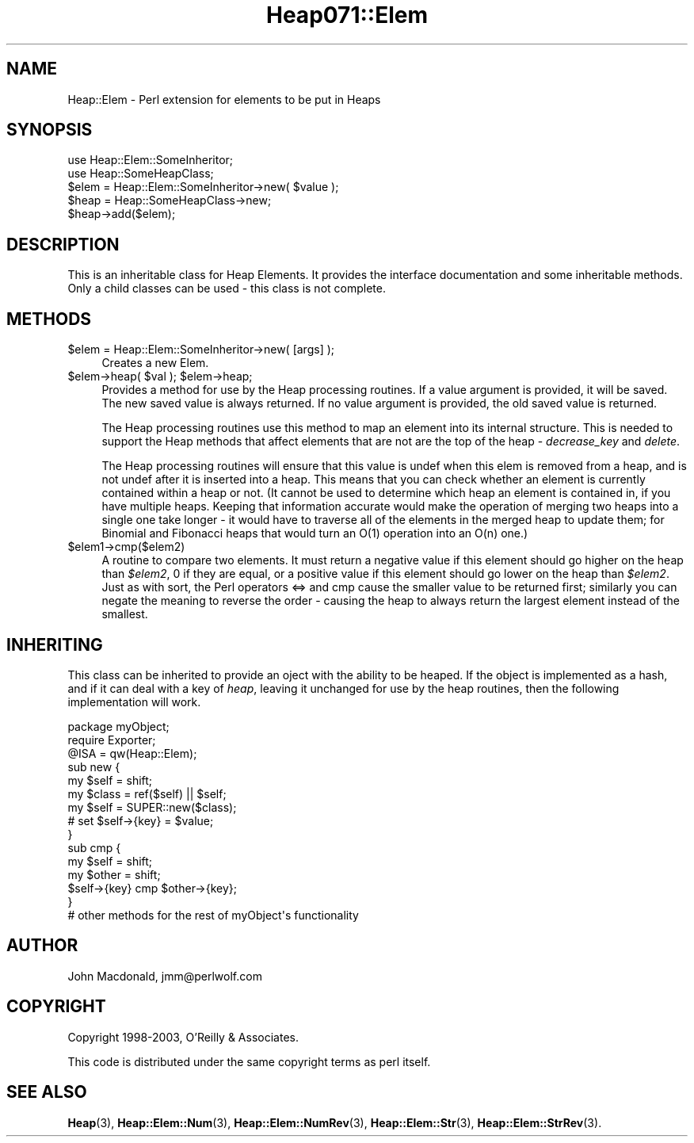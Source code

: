.\" Automatically generated by Pod::Man 4.14 (Pod::Simple 3.40)
.\"
.\" Standard preamble:
.\" ========================================================================
.de Sp \" Vertical space (when we can't use .PP)
.if t .sp .5v
.if n .sp
..
.de Vb \" Begin verbatim text
.ft CW
.nf
.ne \\$1
..
.de Ve \" End verbatim text
.ft R
.fi
..
.\" Set up some character translations and predefined strings.  \*(-- will
.\" give an unbreakable dash, \*(PI will give pi, \*(L" will give a left
.\" double quote, and \*(R" will give a right double quote.  \*(C+ will
.\" give a nicer C++.  Capital omega is used to do unbreakable dashes and
.\" therefore won't be available.  \*(C` and \*(C' expand to `' in nroff,
.\" nothing in troff, for use with C<>.
.tr \(*W-
.ds C+ C\v'-.1v'\h'-1p'\s-2+\h'-1p'+\s0\v'.1v'\h'-1p'
.ie n \{\
.    ds -- \(*W-
.    ds PI pi
.    if (\n(.H=4u)&(1m=24u) .ds -- \(*W\h'-12u'\(*W\h'-12u'-\" diablo 10 pitch
.    if (\n(.H=4u)&(1m=20u) .ds -- \(*W\h'-12u'\(*W\h'-8u'-\"  diablo 12 pitch
.    ds L" ""
.    ds R" ""
.    ds C` ""
.    ds C' ""
'br\}
.el\{\
.    ds -- \|\(em\|
.    ds PI \(*p
.    ds L" ``
.    ds R" ''
.    ds C`
.    ds C'
'br\}
.\"
.\" Escape single quotes in literal strings from groff's Unicode transform.
.ie \n(.g .ds Aq \(aq
.el       .ds Aq '
.\"
.\" If the F register is >0, we'll generate index entries on stderr for
.\" titles (.TH), headers (.SH), subsections (.SS), items (.Ip), and index
.\" entries marked with X<> in POD.  Of course, you'll have to process the
.\" output yourself in some meaningful fashion.
.\"
.\" Avoid warning from groff about undefined register 'F'.
.de IX
..
.nr rF 0
.if \n(.g .if rF .nr rF 1
.if (\n(rF:(\n(.g==0)) \{\
.    if \nF \{\
.        de IX
.        tm Index:\\$1\t\\n%\t"\\$2"
..
.        if !\nF==2 \{\
.            nr % 0
.            nr F 2
.        \}
.    \}
.\}
.rr rF
.\" ========================================================================
.\"
.IX Title "Heap071::Elem 3"
.TH Heap071::Elem 3 "2015-09-23" "perl v5.32.0" "User Contributed Perl Documentation"
.\" For nroff, turn off justification.  Always turn off hyphenation; it makes
.\" way too many mistakes in technical documents.
.if n .ad l
.nh
.SH "NAME"
Heap::Elem \- Perl extension for elements to be put in Heaps
.SH "SYNOPSIS"
.IX Header "SYNOPSIS"
.Vb 1
\&  use Heap::Elem::SomeInheritor;
\&
\&  use Heap::SomeHeapClass;
\&
\&  $elem = Heap::Elem::SomeInheritor\->new( $value );
\&  $heap = Heap::SomeHeapClass\->new;
\&
\&  $heap\->add($elem);
.Ve
.SH "DESCRIPTION"
.IX Header "DESCRIPTION"
This is an inheritable class for Heap Elements.  It provides
the interface documentation and some inheritable methods.
Only a child classes can be used \- this class is not complete.
.SH "METHODS"
.IX Header "METHODS"
.ie n .IP "$elem = Heap::Elem::SomeInheritor\->new( [args] );" 4
.el .IP "\f(CW$elem\fR = Heap::Elem::SomeInheritor\->new( [args] );" 4
.IX Item "$elem = Heap::Elem::SomeInheritor->new( [args] );"
Creates a new Elem.
.ie n .IP "$elem\->heap( $val ); $elem\->heap;" 4
.el .IP "\f(CW$elem\fR\->heap( \f(CW$val\fR ); \f(CW$elem\fR\->heap;" 4
.IX Item "$elem->heap( $val ); $elem->heap;"
Provides a method for use by the Heap processing routines.
If a value argument is provided, it will be saved.  The
new saved value is always returned.  If no value argument
is provided, the old saved value is returned.
.Sp
The Heap processing routines use this method to map an element
into its internal structure.  This is needed to support the
Heap methods that affect elements that are not are the top
of the heap \- \fIdecrease_key\fR and \fIdelete\fR.
.Sp
The Heap processing routines will ensure that this value is
undef when this elem is removed from a heap, and is not undef
after it is inserted into a heap.  This means that you can
check whether an element is currently contained within a heap
or not.  (It cannot be used to determine which heap an element
is contained in, if you have multiple heaps.  Keeping that
information accurate would make the operation of merging two
heaps into a single one take longer \- it would have to traverse
all of the elements in the merged heap to update them; for
Binomial and Fibonacci heaps that would turn an O(1) operation
into an O(n) one.)
.ie n .IP "$elem1\->cmp($elem2)" 4
.el .IP "\f(CW$elem1\fR\->cmp($elem2)" 4
.IX Item "$elem1->cmp($elem2)"
A routine to compare two elements.  It must return a negative
value if this element should go higher on the heap than \fI\f(CI$elem2\fI\fR,
0 if they are equal, or a positive value if this element should
go lower on the heap than \fI\f(CI$elem2\fI\fR.  Just as with sort, the
Perl operators <=> and cmp cause the smaller value to be returned
first; similarly you can negate the meaning to reverse the order
\&\- causing the heap to always return the largest element instead
of the smallest.
.SH "INHERITING"
.IX Header "INHERITING"
This class can be inherited to provide an oject with the
ability to be heaped.  If the object is implemented as
a hash, and if it can deal with a key of \fIheap\fR, leaving
it unchanged for use by the heap routines, then the following
implementation will work.
.PP
.Vb 1
\&  package myObject;
\&
\&  require Exporter;
\&
\&  @ISA = qw(Heap::Elem);
\&
\&  sub new {
\&      my $self = shift;
\&      my $class = ref($self) || $self;
\&
\&      my $self = SUPER::new($class);
\&
\&      # set $self\->{key} = $value;
\&  }
\&
\&  sub cmp {
\&      my $self = shift;
\&      my $other = shift;
\&
\&      $self\->{key} cmp $other\->{key};
\&  }
\&
\&  # other methods for the rest of myObject\*(Aqs functionality
.Ve
.SH "AUTHOR"
.IX Header "AUTHOR"
John Macdonald, jmm@perlwolf.com
.SH "COPYRIGHT"
.IX Header "COPYRIGHT"
Copyright 1998\-2003, O'Reilly & Associates.
.PP
This code is distributed under the same copyright terms as perl itself.
.SH "SEE ALSO"
.IX Header "SEE ALSO"
\&\fBHeap\fR\|(3), \fBHeap::Elem::Num\fR\|(3), \fBHeap::Elem::NumRev\fR\|(3),
\&\fBHeap::Elem::Str\fR\|(3), \fBHeap::Elem::StrRev\fR\|(3).
